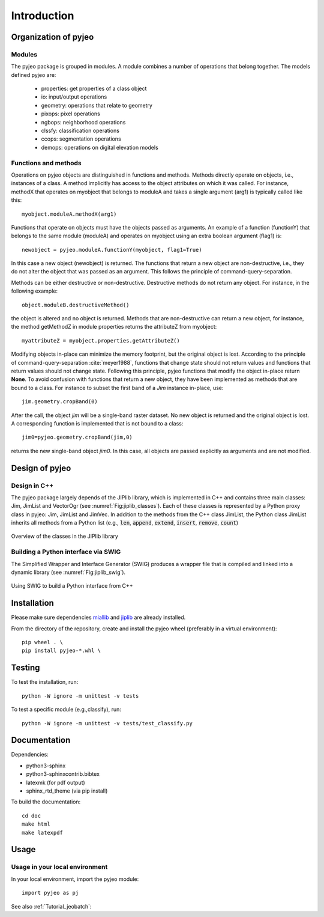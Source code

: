 .. _Introduction:

============
Introduction
============

Organization of pyjeo
---------------------

Modules
^^^^^^^

The pyjeo package is grouped in modules. A module combines a number of operations that belong together. The models defined pyjeo are:

 * properties: get properties of a class object
 * io: input/output operations
 * geometry: operations that relate to geometry
 * pixops: pixel operations
 * ngbops: neighborhood operations
 * clssfy: classification operations
 * ccops: segmentation operations
 * demops: operations on digital elevation models


.. _functions_methods:

Functions and methods
^^^^^^^^^^^^^^^^^^^^^

Operations on pyjeo objects are distinguished in functions and methods. Methods directly operate on objects, i.e., instances of a class. A method implicitly has access to the object attributes on which it was called. For instance, methodX that operates on myobject that belongs to moduleA and takes a single argument (arg1) is typically called like this::

  myobject.moduleA.methodX(arg1)
     
Functions that operate on objects must have the objects passed as arguments. An example of a function (functionY) that belongs to the same module (moduleA) and operates on myobject using an extra boolean argument (flag1) is::

  newobject = pyjeo.moduleA.functionY(myobject, flag1=True)

In this case a new object (newobject) is returned. The functions that return a new object are non-destructive, i.e., they do not alter the object that was passed as an argument. This follows the principle of command-query-separation. 

Methods can be either destructive or non-destructive. Destructive methods do not return any object. For instance, in the following example::

  object.moduleB.destructiveMethod()
  
the object is altered and no object is returned. Methods that are non-destructive can return a new object, for instance, the method getMethodZ in module properties returns the attributeZ from myobject::

   myattributeZ = myobject.properties.getAttributeZ()


Modifying objects in-place can minimize the memory footprint, but the original object is lost. According to the principle of command-query-separation :cite:`meyer1988`, functions that change state should not return values and functions that return values should not change state. Following this principle, pyjeo functions that modify the object in-place return **None**. To avoid confusion with functions that return a new object, they have been implemented as methods that are bound to a class. For instance to subset the first band of a *Jim* instance in-place, use::

  jim.geometry.cropBand(0)

After the call, the object *jim* will be a single-band raster dataset. No new object is returned and the original object is lost. A corresponding function is implemented that is not bound to a class::

  jim0=pyjeo.geometry.cropBand(jim,0)

returns the new single-band object *jim0*. In this case, all objects are passed explicitly as arguments and are not modified. 

Design of pyjeo
---------------

Design in C++
^^^^^^^^^^^^^

The pyjeo package largely depends of the JIPlib library, which is implemented in C++ and contains three main classes: Jim, JimList and VectorOgr (see :numref:`Fig:jiplib_classes`). Each of these classes is represented by a Python proxy class in pyjeo: Jim, JimList and JimVec. In addition to the methods from the C++ class JimList, the Python class JimList inherits all methods from a Python list (e.g., :code:`len`, :code:`append`, :code:`extend`, :code:`insert`, :code:`remove`, :code:`count`)


.. _Fig:jiplib_classes:
.. figure:: figures/jiplib_classes.png
    :align: center

    Overview of the classes in the JIPlib library

Building a Python interface via SWIG
^^^^^^^^^^^^^^^^^^^^^^^^^^^^^^^^^^^^

The Simplified Wrapper and Interface Generator (SWIG) produces a wrapper file that is compiled and linked into a dynamic library (see :numref:`Fig:jiplib_swig`). 

.. _Fig:jiplib_swig:
.. figure:: figures/jiplib_swig.png
    :align: center

    Using SWIG to build a Python interface from C++

   
Installation
------------

Please make sure dependencies `miallib <https://github.com/ec-jrc/jeolib-miallib>`_ and `jiplib <https://github.com/ec-jrc/jeolib-jiplib>`_ are already installed.

From the directory of the repository, create and install the pyjeo wheel (preferably in a virtual environment)::

 pip wheel . \
 pip install pyjeo-*.whl \ 

Testing
-------

To test the installation, run::

  python -W ignore -m unittest -v tests

To test a specific module (e.g.,classify), run::

  python -W ignore -m unittest -v tests/test_classify.py

Documentation
-------------

Dependencies:

- python3-sphinx
- python3-sphinxcontrib.bibtex
- latexmk (for pdf output)
- sphinx_rtd_theme (via pip install)

To build the documentation::

  cd doc
  make html
  make latexpdf

Usage
-----

Usage in your local environment
^^^^^^^^^^^^^^^^^^^^^^^^^^^^^^^
In your local environment, import the pyjeo module::

  import pyjeo as pj

See also :ref:`Tutorial_jeobatch`:
